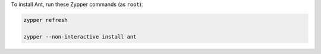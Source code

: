 To install Ant, run these Zypper commands (as ``root``):

.. code-block:: shell

   zypper refresh

   zypper --non-interactive install ant
